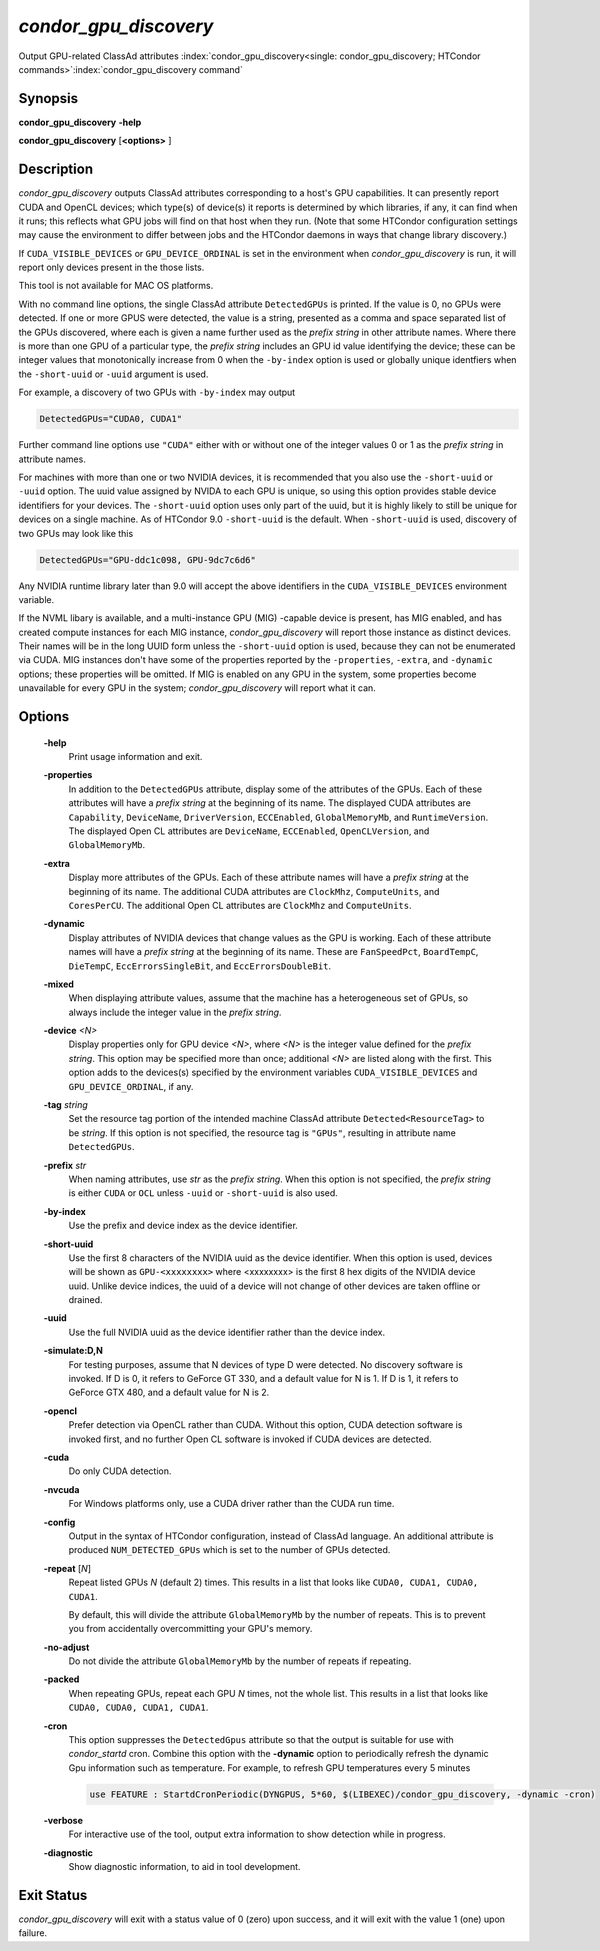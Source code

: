 *condor_gpu_discovery*
========================

Output GPU-related ClassAd attributes
:index:`condor_gpu_discovery<single: condor_gpu_discovery; HTCondor commands>`\ :index:`condor_gpu_discovery command`

Synopsis
--------

**condor_gpu_discovery** **-help**

**condor_gpu_discovery** [**<options>** ]

Description
-----------

*condor_gpu_discovery* outputs ClassAd attributes corresponding to a
host's GPU capabilities. It can presently report CUDA and OpenCL
devices; which type(s) of device(s) it reports is determined by which
libraries, if any, it can find when it runs; this reflects what GPU jobs
will find on that host when they run. (Note that some HTCondor
configuration settings may cause the environment to differ between jobs
and the HTCondor daemons in ways that change library discovery.)

If ``CUDA_VISIBLE_DEVICES`` or ``GPU_DEVICE_ORDINAL`` is set in the
environment when *condor_gpu_discovery* is run, it will report only
devices present in the those lists.

This tool is not available for MAC OS platforms.

With no command line options, the single ClassAd attribute
``DetectedGPUs`` is printed. If the value is 0, no GPUs were detected.
If one or more GPUS were detected, the value is a string, presented as a
comma and space separated list of the GPUs discovered, where each is
given a name further used as the *prefix string* in other attribute
names. Where there is more than one GPU of a particular type, the
*prefix string* includes an GPU id value identifying the device; these
can be integer values that monotonically increase from 0 when the ``-by-index``
option is used or globally unique identfiers when the ``-short-uuid`` or
``-uuid`` argument is used.  

For example, a discovery of two GPUs with ``-by-index`` may
output

.. code-block:: condor-classad

    DetectedGPUs="CUDA0, CUDA1"

Further command line options use ``"CUDA"`` either with or without one
of the integer values 0 or 1 as the *prefix string* in attribute names.

For machines with more than one or two NVIDIA devices, it is recommended that you
also use the ``-short-uuid`` or ``-uuid`` option.  The uuid value assigned by
NVIDA to each GPU is unique, so  using this option provides stable device
identifiers for your devices. The ``-short-uuid`` option uses only part of the
uuid, but it is highly likely to still be unique for devices on a single machine.
As of HTCondor 9.0 ``-short-uuid`` is the default.
When ``-short-uuid`` is used, discovery of two GPUs may look like this

.. code-block:: condor-classad

    DetectedGPUs="GPU-ddc1c098, GPU-9dc7c6d6"

Any NVIDIA runtime library later than 9.0 will accept the above identifiers in the
``CUDA_VISIBLE_DEVICES`` environment variable.

If the NVML libary is available, and a multi-instance GPU (MIG) -capable
device is present, has MIG enabled, and has created compute instances
for each MIG instance, *condor_gpu_discovery* will report those instance
as distinct devices.  Their names will be in the long UUID form unless
the ``-short-uuid`` option is used, because they can not be enumerated
via CUDA.  MIG instances don't have some of the properties reported by
the ``-properties``, ``-extra``, and ``-dynamic`` options; these properties
will be omitted.  If MIG is enabled on any GPU in the system, some properties
become unavailable for every GPU in the system; `condor_gpu_discovery`
will report what it can.

Options
-------

 **-help**
    Print usage information and exit.
 **-properties**
    In addition to the ``DetectedGPUs`` attribute, display some of the
    attributes of the GPUs. Each of these attributes will have a *prefix
    string* at the beginning of its name. The displayed CUDA attributes
    are ``Capability``, ``DeviceName``, ``DriverVersion``,
    ``ECCEnabled``, ``GlobalMemoryMb``, and ``RuntimeVersion``. The
    displayed Open CL attributes are ``DeviceName``, ``ECCEnabled``,
    ``OpenCLVersion``, and ``GlobalMemoryMb``.
 **-extra**
    Display more attributes of the GPUs. Each of these attribute names
    will have a *prefix string* at the beginning of its name. The
    additional CUDA attributes are ``ClockMhz``, ``ComputeUnits``, and
    ``CoresPerCU``. The additional Open CL attributes are ``ClockMhz``
    and ``ComputeUnits``.
 **-dynamic**
    Display attributes of NVIDIA devices that change values as the GPU
    is working. Each of these attribute names will have a *prefix
    string* at the beginning of its name. These are ``FanSpeedPct``,
    ``BoardTempC``, ``DieTempC``, ``EccErrorsSingleBit``, and
    ``EccErrorsDoubleBit``.
 **-mixed**
    When displaying attribute values, assume that the machine has a
    heterogeneous set of GPUs, so always include the integer value in
    the *prefix string*.
 **-device** *<N>*
    Display properties only for GPU device *<N>*, where *<N>* is the
    integer value defined for the *prefix string*. This option may be
    specified more than once; additional *<N>* are listed along with the
    first. This option adds to the devices(s) specified by the
    environment variables ``CUDA_VISIBLE_DEVICES`` and
    ``GPU_DEVICE_ORDINAL``, if any.
 **-tag** *string*
    Set the resource tag portion of the intended machine ClassAd
    attribute ``Detected<ResourceTag>`` to be *string*. If this option
    is not specified, the resource tag is ``"GPUs"``, resulting in
    attribute name ``DetectedGPUs``.
 **-prefix** *str*
    When naming attributes, use *str* as the *prefix string*. When this
    option is not specified, the *prefix string* is either ``CUDA`` or
    ``OCL`` unless ``-uuid`` or ``-short-uuid`` is also used.
 **-by-index**
    Use the prefix and device index as the device identifier.
 **-short-uuid**
    Use the first 8 characters of the NVIDIA uuid as the device identifier.
    When this option is used, devices will be shown as ``GPU-<xxxxxxxx>`` where
    <xxxxxxxx> is the first 8 hex digits of the NVIDIA device uuid.  Unlike device
    indices, the uuid of a device will not change of other devices are taken offline
    or drained.
 **-uuid**
    Use the full NVIDIA uuid as the device identifier rather than the device index.
 **-simulate:D,N**
    For testing purposes, assume that N devices of type D were detected.
    No discovery software is invoked. If D is 0, it refers to GeForce GT
    330, and a default value for N is 1. If D is 1, it refers to GeForce
    GTX 480, and a default value for N is 2.
 **-opencl**
    Prefer detection via OpenCL rather than CUDA. Without this option,
    CUDA detection software is invoked first, and no further Open CL
    software is invoked if CUDA devices are detected.
 **-cuda**
    Do only CUDA detection.
 **-nvcuda**
    For Windows platforms only, use a CUDA driver rather than the CUDA
    run time.
 **-config**
    Output in the syntax of HTCondor configuration, instead of ClassAd
    language. An additional attribute is produced ``NUM_DETECTED_GPUs``
    which is set to the number of GPUs detected.
 **-repeat** [*N*]
    Repeat listed GPUs *N* (default 2) times.  This results in a list
    that looks like ``CUDA0, CUDA1, CUDA0, CUDA1``.

    By default, this will divide the attribute ``GlobalMemoryMb`` by
    the number of repeats.  This is to prevent you from accidentally
    overcommitting your GPU's memory.
 **-no-adjust**
    Do not divide the attribute ``GlobalMemoryMb`` by the number of
    repeats if repeating.
 **-packed**
    When repeating GPUs, repeat each GPU *N* times, not the whole list.
    This results in a list that looks like ``CUDA0, CUDA0, CUDA1, CUDA1``.
 **-cron**
    This option suppresses the ``DetectedGpus`` attribute so that the
    output is suitable for use with *condor_startd* cron. Combine this
    option with the **-dynamic** option to periodically refresh the
    dynamic Gpu information such as temperature. For example, to refresh
    GPU temperatures every 5 minutes

    .. code-block:: condor-config

        use FEATURE : StartdCronPeriodic(DYNGPUS, 5*60, $(LIBEXEC)/condor_gpu_discovery, -dynamic -cron)

 **-verbose**
    For interactive use of the tool, output extra information to show
    detection while in progress.
 **-diagnostic**
    Show diagnostic information, to aid in tool development.

Exit Status
-----------

*condor_gpu_discovery* will exit with a status value of 0 (zero) upon
success, and it will exit with the value 1 (one) upon failure.

